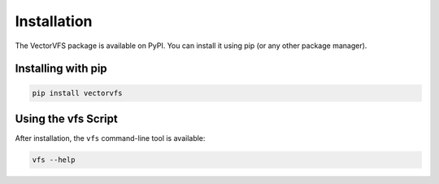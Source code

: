 Installation
============

The VectorVFS package is available on PyPI. You can install it using pip (or any other package manager).

Installing with pip
-------------------

.. code-block:: console

   pip install vectorvfs

Using the vfs Script
--------------------

After installation, the ``vfs`` command-line tool is available:

.. code-block:: console

   vfs --help
